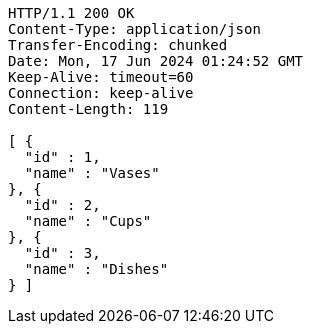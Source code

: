 [source,http,options="nowrap"]
----
HTTP/1.1 200 OK
Content-Type: application/json
Transfer-Encoding: chunked
Date: Mon, 17 Jun 2024 01:24:52 GMT
Keep-Alive: timeout=60
Connection: keep-alive
Content-Length: 119

[ {
  "id" : 1,
  "name" : "Vases"
}, {
  "id" : 2,
  "name" : "Cups"
}, {
  "id" : 3,
  "name" : "Dishes"
} ]
----